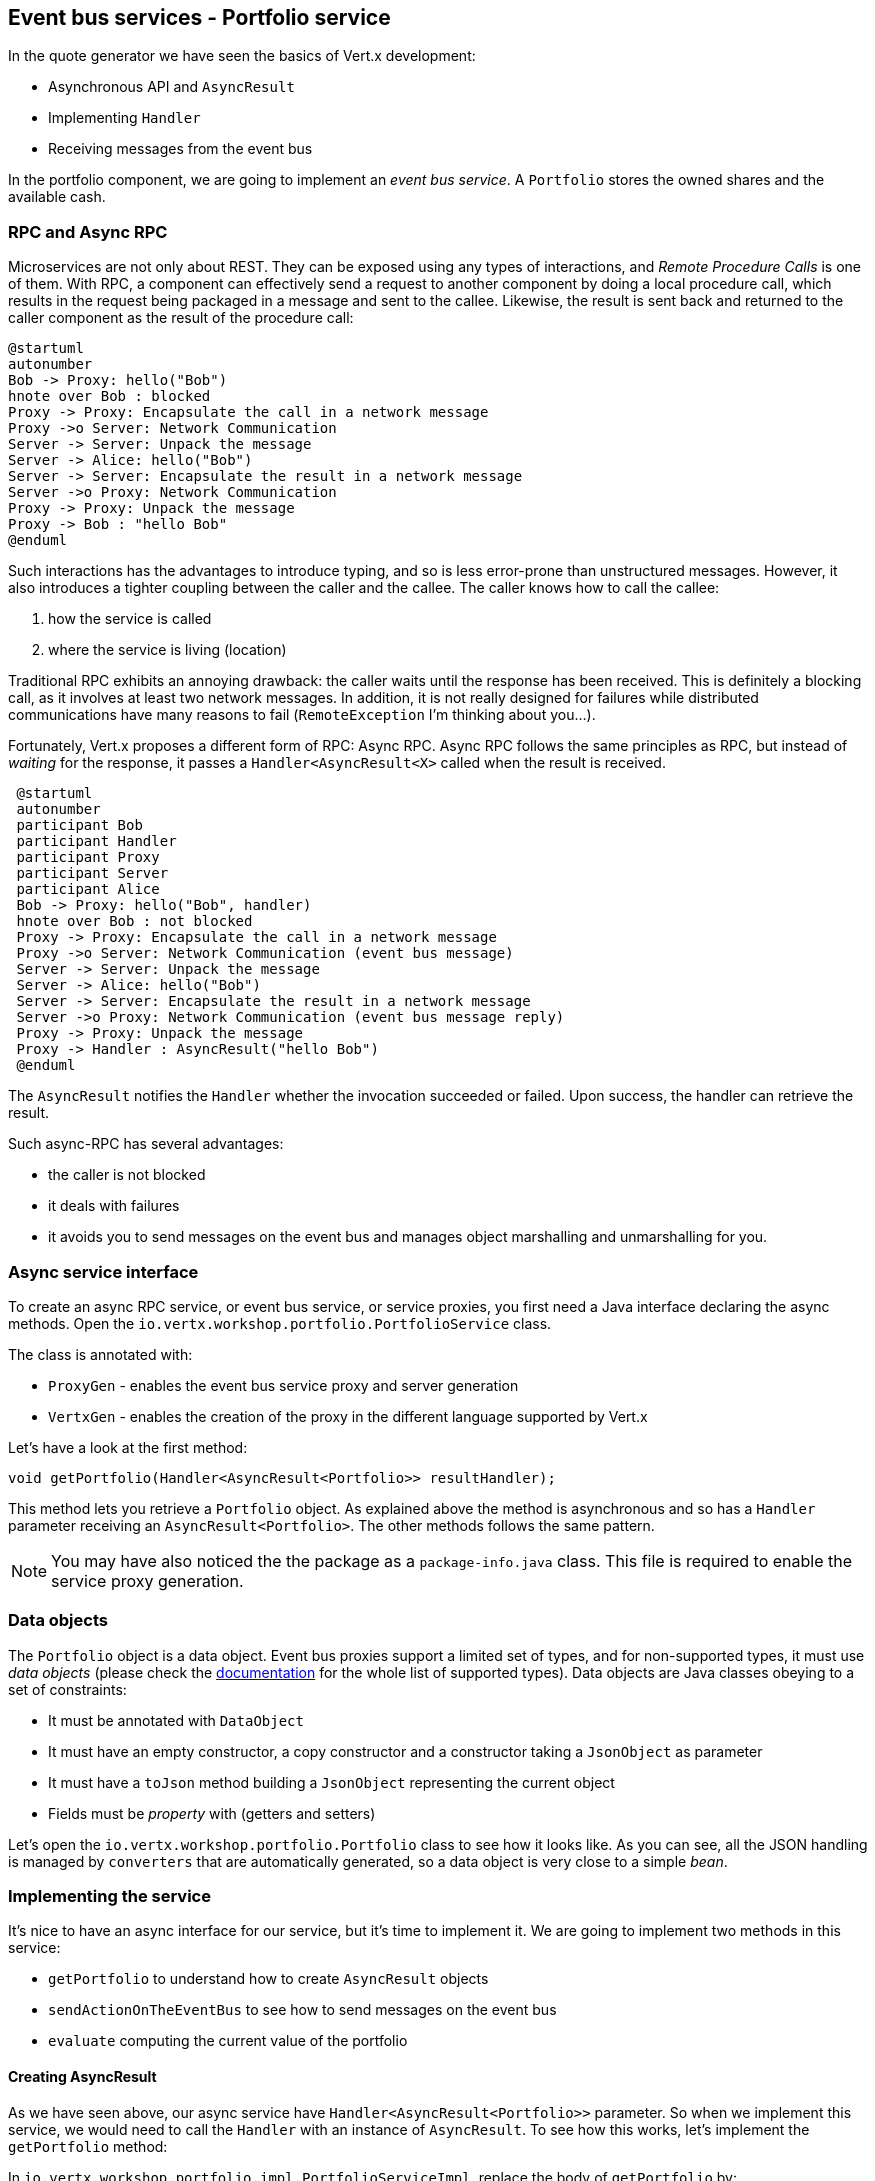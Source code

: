 ## Event bus services - Portfolio service

In the quote generator we have seen the basics of Vert.x development:

* Asynchronous API and `AsyncResult`
* Implementing `Handler`
* Receiving messages from the event bus

In the portfolio component, we are going to implement an _event bus service_. A `Portfolio` stores the owned shares and the available cash.

### RPC and Async RPC

Microservices are not only about REST. They can be exposed using any types of interactions, and _Remote Procedure Calls_
is one of them. With RPC, a component can effectively send a request to another component by doing a local procedure
call, which results in the request being packaged in a message and sent to the callee. Likewise, the result is sent back
 and returned to the caller component as the result of the procedure call:

[plantuml, rpc-sequence, png]
----
@startuml
autonumber
Bob -> Proxy: hello("Bob")
hnote over Bob : blocked
Proxy -> Proxy: Encapsulate the call in a network message
Proxy ->o Server: Network Communication
Server -> Server: Unpack the message
Server -> Alice: hello("Bob")
Server -> Server: Encapsulate the result in a network message
Server ->o Proxy: Network Communication
Proxy -> Proxy: Unpack the message
Proxy -> Bob : "hello Bob"
@enduml
----

Such interactions has the advantages to introduce typing, and so is less error-prone than unstructured messages. However, it also
 introduces a tighter coupling between the caller and the callee. The caller knows how to call the callee:

1. how the service is called
2. where the service is living (location)

Traditional RPC exhibits an annoying drawback: the caller waits until the response has been received. This is
definitely a blocking call, as it involves at least two network messages. In addition, it is not really designed for
failures while distributed communications have many reasons to fail (`RemoteException` I'm thinking about you...).

Fortunately, Vert.x proposes a different form of RPC: Async RPC. Async RPC follows the same principles as RPC, but
instead of _waiting_ for the response, it passes a `Handler<AsyncResult<X>` called when the result is received.

[plantuml, async-rpc-sequence, png]
----
 @startuml
 autonumber
 participant Bob
 participant Handler
 participant Proxy
 participant Server
 participant Alice
 Bob -> Proxy: hello("Bob", handler)
 hnote over Bob : not blocked
 Proxy -> Proxy: Encapsulate the call in a network message
 Proxy ->o Server: Network Communication (event bus message)
 Server -> Server: Unpack the message
 Server -> Alice: hello("Bob")
 Server -> Server: Encapsulate the result in a network message
 Server ->o Proxy: Network Communication (event bus message reply)
 Proxy -> Proxy: Unpack the message
 Proxy -> Handler : AsyncResult("hello Bob")
 @enduml
----

The `AsyncResult` notifies the `Handler` whether the invocation succeeded or failed. Upon success, the handler can
 retrieve the result.

Such async-RPC has several advantages:

* the caller is not blocked
* it deals with failures
* it avoids you to send messages on the event bus and manages object marshalling and unmarshalling for you.

### Async service interface

To create an async RPC service, or event bus service, or service proxies, you first need a Java interface declaring the
 async methods. Open the `io.vertx.workshop.portfolio.PortfolioService` class.

The class is annotated with:

* `ProxyGen` - enables the event bus service proxy and server generation
* `VertxGen`  - enables the creation of the proxy in the different language supported by Vert.x

Let's have a look at the first method:

[source]
----
void getPortfolio(Handler<AsyncResult<Portfolio>> resultHandler);
----

This method lets you retrieve a `Portfolio` object. As explained above the method is asynchronous and so has a `Handler`
 parameter receiving an `AsyncResult<Portfolio>`. The other methods follows the same pattern.

NOTE: You may have also noticed the the package as a `package-info.java` class. This file is required to enable the
service proxy generation.


=== Data objects

The `Portfolio` object is a data object. Event bus proxies support a limited set of types, and for non-supported types,
it must use _data objects_ (please check the http://vertx.io/docs/vertx-service-proxy/[documentation] for the whole list
 of supported types). Data objects are Java classes obeying to a set of constraints:

* It must be annotated with `DataObject`
* It must have an empty constructor, a copy constructor and a constructor taking a `JsonObject` as parameter
* It must have a `toJson` method building a `JsonObject` representing the current object
* Fields must be _property_ with (getters and setters)

Let's open the `io.vertx.workshop.portfolio.Portfolio` class to see how it looks like. As you can see, all the JSON
handling is managed by `converters` that are automatically generated, so a data object is very close to a simple _bean_.

=== Implementing the service

It's nice to have an async interface for our service, but it's time to implement it. We are going to implement two
methods in this service:

* `getPortfolio` to understand how to create `AsyncResult` objects
* `sendActionOnTheEventBus` to see how to send messages on the event bus
* `evaluate` computing the current value of the portfolio

==== Creating AsyncResult

As we have seen above, our async service have `Handler<AsyncResult<Portfolio>>` parameter. So when we implement this
service, we would need to call the `Handler` with an instance of `AsyncResult`. To see how this works, let's
implement the `getPortfolio` method:

In `io.vertx.workshop.portfolio.impl.PortfolioServiceImpl`, replace the body of `getPortfolio` by:

[source]
----
resultHandler.handle(Future.succeededFuture(portfolio));
----

Wow... one single line ? Let's dissect it:

* `resultHandler.handle` : this is to invoke the `Handler`. `Handler<X>` has a single method (`handle(X)`).
* `Future.succeededFuture` : this is how we create an instance of `AsyncResult` denoting a success. The passed value
 is the result (`portfolio`)

But, wait, what is the relationship between `AsyncResult` and `Future` ? A `Future` represents the result of an action
that may, or may not, have occurred yet. The result may be `null` if the `Future` is used to detect the completion of
 an operation. The operation behind a `Future` object may succeed or fail. `AsyncResult` is a structure describing the
  success of the failure of an operation. So, `Future` are `AsyncResult`. In Vert.x `AsyncResult` instances are
  created from the `Future` class.

`AsyncResult` describes:

* a success as shown before, it encapsulates the result
* a failure, it encapsulates a `Throwable` instance

NOTE: Did you know that the term `Future` has been introduced in 1977, `Promise` in 1976... Not really new things.

So, how does this work with our async RPC service, let's look at this sequence diagram:

[plantuml, portfolio-sequence, png]
----
 @startuml
 autonumber
 participant user
 participant handler
 participant proxy
 user -> proxy: proxy.getPorfolio(handler)
 proxy -> proxy: Encapsulate the call in a network message
 proxy ->o server: Network Communication (event bus message)
 server -> server: Unpack the message
 server -> PortfolioServiceImpl_instance: getPortfolio(another-handler)
 PortfolioServiceImpl_instance -> PortfolioServiceImpl_instance: another-handler.handle(Future.succeededFuture(portfolio));
 server -> server : Encapsulate the result in a network message
 server ->o proxy: Network Communication (event bus message reply)
 proxy -> proxy: Unpack the message
 proxy -> handler : resultHandler.handle(Future.succeededFuture(portfolio))
 @enduml
----

==== Sending event on the event bus

In the previous chapter, we have registered a consumer receiving event bus services, it's time to see how to send
messages on the event bus. You access the event bus using `vertx.eventBus()`. From this object you can:

* `send` : send a message in point to point mode
* `publish` : broadcast a message to all consumers registered on the address
* `send` with a `Handler<AsyncResult<Message>>>`: send a message in point to point mode and expect a reply

In the last point, notice the `AsyncResult<Message>`. It's an async result as the reply may never arrive (and so will
 be considered as a failure).

Ok, back to our code. We have provided the `buy` and `sell` methods, that are just doing some checks before buying or
 selling shares. Once the action is _emitted_, we send a message on the event bus that will be consumed by the `Audit
  Service` and the `Dashboard`. So, we are going to use the `publish` method.

In the `sendActionOnTheEventBus` method, write:

[source, java]
----
vertx.eventBus().publish(EVENT_ADDRESS, new JsonObject()
    .put("action", action)
    .put("quote", quote)
    .put("date", System.currentTimeMillis())
    .put("amount", amount)
    .put("owned", newAmount));
----

Let's have a deeper look:

1. it gets the `EventBus` instance and call `publish` on it. The first parameter in the _address_ on which the
message is sent
2. the body is a `JsonObject` containing the different information on the action (buy or sell, the quote (another
json object), the date...

==== Coordinating async methods and consuming HTTP endpoints - Portfolio value evaluation

The last method to implement is the `evaluate` method. This method computes the current value of the portfolio.
However, for this it needs to access the "current" value of the stock (so the last quote). It is going to consume
the HTTP endpoint we have implemented in the quote generator. For this, we are going to:

* discover the service
* call the service for each company we own some shares
* when all calls are done, compute the value and send it back to the caller

That's a bit more tricky, so let's do it step by step. First, in the `evaluate`, we need to retrieve the HTTP
endpoint (service) provided by the quote generator. This service is named `CONSOLIDATION`, and will be imported by
Docker. We are going to see this in details in 5 minutes. So, let's start to get this service:

[source, java]
----
HttpEndpoint.get(vertx, discovery, new JsonObject().put("name", "CONSOLIDATION"), // <1>
  client -> {
       if (client.failed()) {                                                     // <2>
         // It failed...
         resultHandler.handle(Future.failedFuture(client.cause()));
       } else {
         // We have the client
         HttpClient httpClient = client.result();                                 // <3>
         computeEvaluation(httpClient, resultHandler);
       }
 });
----
<1> Get the HTTP Client for the requested service.
<2> The client cannot be retrieved (service not found), report the failure
<3> We have the client, let's continue...

Let's now implement the `computeEvaluation` method:

[source, java]
----
private void computeEvaluation(HttpClient httpClient, Handler<AsyncResult<Double>> resultHandler) {
    // We need to call the service for each company we own shares
    List<Future> results = portfolio.getShares().entrySet().stream()
        .map(entry -> getValueForCompany(httpClient, entry.getKey(), entry.getValue()))    // <1>
        .collect(Collectors.toList());

    if (results.isEmpty()) {
      // We don't own anything
      resultHandler.handle(Future.succeededFuture(0.0));
    } else {
      // We need to return only when we have all results, for this we create a composite future.
      // The set handler is called when all the futures has been assigned.
      CompositeFuture.all(results).setHandler(                                              // <2>
          ar -> {
            double sum = results.stream().mapToDouble(fut -> (double) fut.result()).sum();  // <3>
            resultHandler.handle(Future.succeededFuture(sum));                              // <4>
          });
    }
}
----

First, we need to get a list of `Future` that would receive the different evaluations (one per company) (1). This
evaluation is asynchronous (as it involves a HTTP call to get the latest value). We don't know when these `Future`
will be all valuated (or assigned). Fortunately, Vert.x provides `CompositeFuture` for this very purpose (2).
`CompositeFuture.all` calls its assigned handler when all the given `Futures` are assigned. So when the handler is
executed, we knows all the futures has received a value, and so we can compute the sum (3). Finally, we send this
result to the client by calling the `resultHandler` (4).

Well, we just need the `getValueForCompany` method that call the service:

[source, java]
----
private Future<Double> getValueForCompany(HttpClient client, String company, int numberOfShares) {
  // Create the future object that will  get the value once the value have been retrieved
  Future<Double> future = Future.future();                                           // <1>

  client.get("/?name=" + encode(company), response -> {                              // <2>
    response.exceptionHandler(future::fail);                                         // <3>
    if (response.statusCode() == 200) {
      response.bodyHandler(buffer -> {
        double v = numberOfShares * buffer.toJsonObject().getDouble("bid");
        future.complete(v);                                                          // <4>
      });
    } else {
      future.complete(0.0);                                                          // <5>
    }
  })
    .exceptionHandler(future::fail)                                                  // <6>
    .end();                                                                          // <7>

  return future;
}
----

First, we create the `Future` object that will be returned by the method (1). Then, we use the HTTP client to retrieve
the last quote of the company with the `get` method (2). `get` prepares the request but does not emit it until `end` is called. The HTTP Client is already configured with the right IP and
port (the discovery manages this). When we get the response, we have to register an `exceptionHandler` (3) to catch failures that may happen when receiving the response body. Then we can read the body and compute the evaluation. When done,
we assigned a value to the `Future` (4). If the company cannot be found, we evaluate these shares to `0.0` (5).

As the connection to the server may fail, we should also register an `exceptionHandler` on the client itself (6). Finally, we emit the request using the `end` method (7).


=== Publishing the service

Now that the service implementation is complete, let's publish it ! First we need a `verticle` that creates the actual
 service object, registers the service on the event bus and publishes the service in the discovery infrastructure.

Open the `io.vertx.workshop.portfolio.impl.PortfolioVerticle` class. In its `start` method is does what we just say:

1) Create the service object with:

[source, java]
----
PortfolioServiceImpl service = new PortfolioServiceImpl(vertx, discovery, config().getDouble("money", 10000.00));
----

2) Register it on the event bus using the `ProxyHelper` class:

[source, java]
----
ProxyHelper.registerService(PortfolioService.class, vertx, service, ADDRESS);
----

3) Publish the service in the discovery infrastructure to make it discoverable:

[source, java]
----
publishEventBusService("portfolio", ADDRESS, PortfolioService.class, ar -> {
  if (ar.failed()) {
    ar.cause().printStackTrace();
  } else {
    System.out.println("Portfolio service published : " + ar.succeeded());
  }
});
----

The `publishEventBusService` is implemented as follows:

[source, java]
----
// Create the service record:
Record record = EventBusService.createRecord(name, address, serviceClass);
// Publish it using the discovery service
discovery.publish(record, ar -> {
  if (ar.succeeded()) {
    registeredRecords.add(record);
    completionHandler.handle(Future.succeededFuture());
  } else {
    completionHandler.handle(Future.failedFuture(ar.cause()));
  }
});
----

Are we done ? No.... We have a second service to publish. Remember, we are also sending messages on the event bus
when we buy or sell shares. This is also a service (a message source service to be exact).

At the end of the `start` method, add:

[source, java]
----
publishMessageSource("portfolio-events", EVENT_ADDRESS, ar -> {
  if (ar.failed()) {
    ar.cause().printStackTrace();
  } else {
    System.out.println("Portfolio Events service published : " + ar.succeeded());
  }
});
----

`portfolio-events` is the service name, `EVENT_ADDRESS` is the event bus address.

Now we are done, and it's time to build and run this service.


=== Run time !

To build the project launch:

----
cd portfolio-service
mvn clean package docker:build
----

Then, launch it, in another terminal with:

----
docker run --name portfolio --rm --link quote-generator:CONSOLIDATION vertx-microservice-workshop/portfolio-service
----

`link` ? What's this ? It instructs Docker to link this container with the `quote-generator` container we started
before. This link will be named `CONSOLIDATION`. Vert.x discovery service detects these links and imports
the service records in the discovery infrastructure, so your application does not have to know whether the service
has been imported using a docker link, or published _manually_, or imported some other ways.

NOTE: Could we have used the regular Vert.x publication to publish the _consolidation_ HTTP endpoint ? No, because
even at runtime it does not know on which (public) IP and (public) port it is accessible. Indeed the code running in the container ignore these details.

Go back to the dashboard, and you should see some new services and the _cash_ should have been set in the top left
corner.

NOTE: The dashboard is consuming the portfolio service using the async RPC mechanism. A client for JavaScript is
generated at compile time, and use SockJS to communicate. Behind the hood there is a bridge between the event bus and
 SockJS.

Well, it's time to buy and sell some shares no ? Let's do that in the next chapter.










